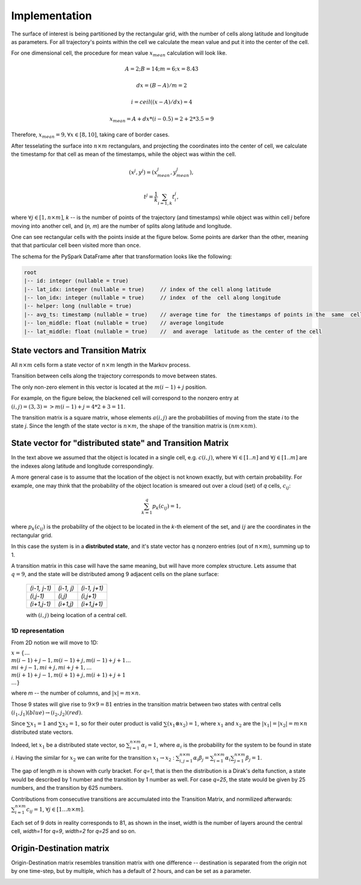 Implementation
==============




The surface of interest is being partitioned by the rectangular grid, with the number of cells  along latitude and longitude as parameters.
For all trajectory's points within the cell  we calculate the mean value and put it into  the center of the cell.

For one dimensional cell, the procedure for mean value :math:`x_{mean}` calculation will look like.

.. math::
    A=2; B=14; m=6; x=8.43

    dx = (B - A)/m =2

    i = ceil((x - A) / dx) = 4

    x_{mean}= A + dx * (i - 0.5) = 2+2*3.5=9


..  image:: pics/middlex.png
  :width: 400
  :alt: Alternative text

Therefore,  :math:`x_{mean} = 9, \forall x\in[8,10]`, taking care of border cases.

After tesselating  the surface into :math:`n\times m` rectangulars, and projecting the coordinates into the  center of cell,
we calculate the timestamp for that cell as mean of the timestamps, while the object was within the  cell.

.. math::

    (x^j, y^j) = (x^j_{mean}, y^j_{mean}),

    t^j = \frac{1}{k}\sum_{i=1,k}{t^j_i},



where :math:`\forall j\in[1, n\times m]`,  `k` -- is the number of points of the trajectory
(and timestamps) while object was within cell `j` before moving into another cell, and (`n, m`) are the number of
splits along latitude and longitude.


One can see  rectangular cells with the points inside at the figure below. Some points are darker than the other,
meaning that that particular cell  been visited more than once.


..  image:: pics/trajectory_grid.png
  :width: 400
  :alt: Alternative text


The schema for the PySpark DataFrame after that transformation looks like the following:

.. code-block:: console

     root
     |-- id: integer (nullable = true)
     |-- lat_idx: integer (nullable = true)     // index of the cell along latitude
     |-- lon_idx: integer (nullable = true)     // index  of the  cell along longitude
     |-- helper: long (nullable = true)
     |-- avg_ts: timestamp (nullable = true)    // average time for  the timestamps of points in the  same  cell
     |-- lon_middle: float (nullable = true)    // average longitude
     |-- lat_middle: float (nullable = true)    //  and average  latitude as the center of the cell


State vectors and Transition  Matrix
------------------------------------


All :math:`n\times m` cells form a state vector of  :math:`n\times m`  length in the Markov process.

Transition between cells along the trajectory corresponds to   move  between states.

The only non-zero element in this vector  is located at  the :math:`m(i-1) + j` position.

For example, on the figure below, the blackened cell will correspond to the nonzero entry at :math:`(i,j)=(3,3)=>m(i-1) + j = 4*2+3=11`.

..  image:: pics/grid.png
  :width: 400
  :alt: Alternative text



The transition matrix is a square matrix, whose  elements :math:`a(i,j)` are  the probabilities of      moving from the state
`i` to the state `j`. Since the length of the state vector is :math:`n\times m`,  the shape of  the transition matrix  is
:math:`(nm\times nm)`.



State vector for "distributed state" and Transition Matrix
----------------------------------------------------------


In  the text above we assumed that the object  is located in a single cell, e.g. :math:`c(i,j)`, where :math:`\forall i\in[1..n]`
and :math:`\forall j \in [1..m]` are the indexes along latitude and longitude correspondingly.

A more general case is to assume that the location of the object is not known exactly, but with certain probability.
For example, one may think that the probability of the object location is smeared out over a cloud (set) of  `q` cells,
:math:`c_{ij}`:

.. math::

    \sum_{k=1}^{q}p_{k}(c_{ij}) = 1,


where :math:`p_{k}(c_{ij})` is the probability of the object to be located in the `k`-th element  of  the set,
and  :math:`{ij}` are the coordinates in the rectangular grid.


In  this case the system is in a **distributed state**, and it's state vector has `q` nonzero entries (out of :math:`n\times m`), summing up to 1.

A transition  matrix in this case will have the same meaning, but will have more complex structure.
Lets assume that :math:`q=9`, and the  state will be distributed among 9 adjacent cells on the plane surface:


    +-------------+------------+------------+
    |`(i-1, j-1)` | `(i-1, j)` |`(i-1, j+1)`|
    +-------------+------------+------------+
    | `(i,j-1)`   |  `(i,j)`   | `(i,j+1)`  |
    +-------------+------------+------------+
    | `(i+1,j-1)` |  `(i+1,j)` | `(i+1,j+1)`|
    +-------------+------------+------------+

    with :math:`(i,j)` being location of a central cell.


1D representation
+++++++++++++++++

From 2D notion we will move to 1D:

:math:`x = \{\dots \\ m(i-1)+j-1, m(i-1)+j, m(i-1)+j+1 \dots \\ mi+j-1, mi+j,  mi+j+1, \dots \\ m(i+1)+j-1, m(i+1)+j, m(i+1)+j+1 \\
\dots\}`



where `m` -- the number  of columns, and :math:`\lvert x \rvert = m\times n`.

Those 9  states will give rise to :math:`9\times 9=81` entries in the transition matrix between two states with central cells
:math:`(i_1, j_1) (blue)\to (i_2, j_2) (red)`.

Since :math:`\sum x_1  =1`  and :math:`\sum x_2  =1`, so for  their outer product is valid :math:`\sum(x_1\otimes x_2)  =1`,
where :math:`x_1` and :math:`x_2` are the :math:`\lvert x_1 \rvert = \lvert x_2 \rvert =  m\times n` distributed  state vectors.

Indeed, let :math:`x_1` be a distributed state vector, so :math:`\sum_{i=1}^{n\times m} \alpha_i =1`, where :math:`\alpha_i` is the probability for the system to be found in state `i`. Having the  similar for :math:`x_2` we can write for the transition :math:`x_1 \to x_2` : :math:`\sum_{i,j=1}^{n\times m} \alpha_i\beta_j = \sum_{i=1}^{n\times m} \alpha_i \sum_{j=1}^{n\times m} \beta_j = 1`.





..  image:: pics/od_distr.png
  :width: 400
  :alt: Alternative text

The gap of length `m` is shown with  curly bracket. For `q=1`, that is then the distribution is a Dirak's delta function,
a state would be described by 1 number and the transition by 1 number as well. For case `q=25`,
the state would be given by 25 numbers, and the transition by 625 numbers.


Contributions  from consecutive transitions are accumulated into the Transition Matrix, and normilized afterwards:
:math:`\sum_{i=1}^{n\times m} c_{ij}=1`,  :math:`\forall j\in[1\dots n\times m]`.

Each set of 9 dots  in reality corresponds to 81, as shown in the inset,
`width` is the number of layers around the central cell, `width=1` for  `q=9`, `width=2` for `q=25` and so on.

..  image:: pics/tm_example.png
  :width: 500
  :alt: Alternative text



Origin-Destination matrix
-------------------------


Origin-Destination matrix resembles transition matrix with one difference -- destination is separated from the origin not by one time-step, but by multiple, which has a default of 2  hours, and can be set as a parameter.

..  image:: pics/OD.png
  :width: 500
  :alt: Alternative text
